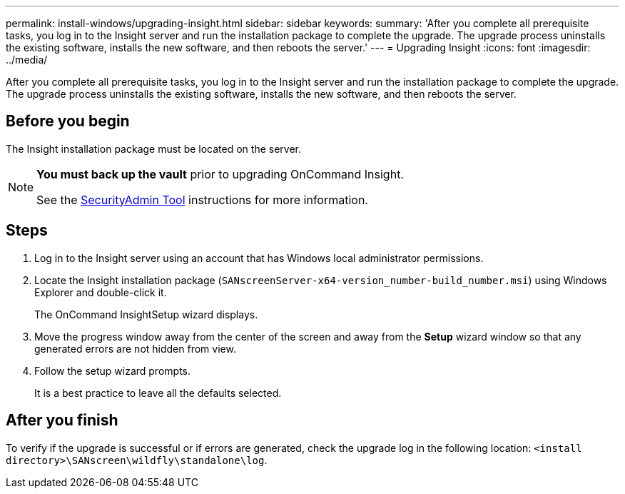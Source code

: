 ---
permalink: install-windows/upgrading-insight.html
sidebar: sidebar
keywords: 
summary: 'After you complete all prerequisite tasks, you log in to the Insight server and run the installation package to complete the upgrade. The upgrade process uninstalls the existing software, installs the new software, and then reboots the server.'
---
= Upgrading Insight
:icons: font
:imagesdir: ../media/

[.lead]
After you complete all prerequisite tasks, you log in to the Insight server and run the installation package to complete the upgrade. The upgrade process uninstalls the existing software, installs the new software, and then reboots the server.

== Before you begin

The Insight installation package must be located on the server.

[NOTE]
====
*You must back up the vault* prior to upgrading OnCommand Insight. 

See the link:../config-admin\/security-management.html[SecurityAdmin Tool] instructions for more information.

====

== Steps

. Log in to the Insight server using an account that has Windows local administrator permissions.
. Locate the Insight installation package (`SANscreenServer-x64-version_number-build_number.msi`) using Windows Explorer and double-click it.
+
The OnCommand InsightSetup wizard displays.

. Move the progress window away from the center of the screen and away from the *Setup* wizard window so that any generated errors are not hidden from view.
. Follow the setup wizard prompts.
+
It is a best practice to leave all the defaults selected.

== After you finish

To verify if the upgrade is successful or if errors are generated, check the upgrade log in the following location: `<install directory>\SANscreen\wildfly\standalone\log`.

